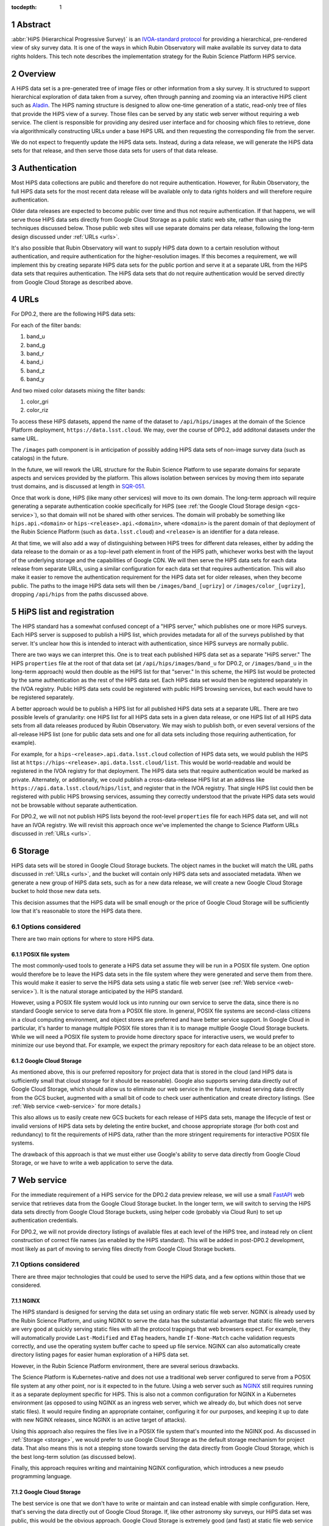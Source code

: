 :tocdepth: 1

.. sectnum::

Abstract
========

:abbr:`HiPS (Hierarchical Progressive Survey)` is an `IVOA-standard protocol <https://ivoa.net/documents/HiPS/20170519/REC-HIPS-1.0-20170519.pdf>`__ for providing a hierarchical, pre-rendered view of sky survey data.
It is one of the ways in which Rubin Observatory will make available its survey data to data rights holders.
This tech note describes the implementation strategy for the Rubin Science Platform HiPS service.

Overview
========

A HiPS data set is a pre-generated tree of image files or other information from a sky survey.
It is structured to support hierarchical exploration of data taken from a survey, often through panning and zooming via an interactive HiPS client such as `Aladin`_.
The HiPS naming structure is designed to allow one-time generation of a static, read-only tree of files that provide the HiPS view of a survey.
Those files can be served by any static web server without requiring a web service.
The client is responsible for providing any desired user interface and for choosing which files to retrieve, done via algorithmically constructing URLs under a base HiPS URL and then requesting the corresponding file from the server.

.. _Aladin: https://aladin.cds.unistra.fr/aladin.gml

We do not expect to frequently update the HiPS data sets.
Instead, during a data release, we will generate the HiPS data sets for that release, and then serve those data sets for users of that data release.

Authentication
==============

Most HiPS data collections are public and therefore do not require authentication.
However, for Rubin Observatory, the full HiPS data sets for the most recent data release will be available only to data rights holders and will therefore require authentication.

Older data releases are expected to become public over time and thus not require authentication.
If that happens, we will serve those HiPS data sets directly from Google Cloud Storage as a public static web site, rather than using the techniques discussed below.
Those public web sites will use separate domains per data release, following the long-term design discussed under :ref:`URLs <urls>`.

It's also possible that Rubin Observatory will want to supply HiPS data down to a certain resolution without authentication, and require authentication for the higher-resolution images.
If this becomes a requirement, we will implement this by creating separate HiPS data sets for the public portion and serve it at a separate URL from the HiPS data sets that requires authentication.
The HiPS data sets that do not require authentication would be served directly from Google Cloud Storage as described above.

.. _urls:

URLs
====

For DP0.2, there are the following HiPS data sets:

For each of the filter bands:

#. band_u
#. band_g
#. band_r
#. band_i
#. band_z
#. band_y

And two mixed color datasets mixing the filter bands:

#. color_gri
#. color_riz

To access these HiPS datasets, append the name of the dataset to ``/api/hips/images`` at the domain of the Science Platform deployment, ``https://data.lsst.cloud``.  We may, over the course of DP0.2, add additonal datasets under the same URL.

The ``/images`` path component is in anticipation of possibly adding HiPS data sets of non-image survey data (such as catalogs) in the future.

In the future, we will rework the URL structure for the Rubin Science Platform to use separate domains for separate aspects and services provided by the platform.
This allows isolation between services by moving them into separate trust domains, and is discussed at length in `SQR-051`_.

.. _SQR-051: https://sqr-051.lsst.io/

Once that work is done, HiPS (like many other services) will move to its own domain.
The long-term approach will require generating a separate authentication cookie specifically for HiPS (see :ref:`the Google Cloud Storage design <gcs-service>`), so that domain will not be shared with other services.
The domain will probably be something like ``hips.api.<domain>`` or ``hips-<release>.api.<domain>``, where ``<domain>`` is the parent domain of that deployment of the Rubin Science Platform (such as ``data.lsst.cloud``) and ``<release>`` is an identifier for a data release.

At that time, we will also add a way of distinguishing between HiPS trees for different data releases, either by adding the data release to the domain or as a top-level path element in front of the HiPS path, whichever works best with the layout of the underlying storage and the capabilities of Google CDN.
We will then serve the HiPS data sets for each data release from separate URLs, using a similar configuration for each data set that requires authentication.
This will also make it easier to remove the authentication requirement for the HiPS data set for older releases, when they become public.
The paths to the image HiPS data sets will then be ``/images/band_[ugrizy]`` or ``/images/color_[ugrizy]``, dropping ``/api/hips`` from the paths discussed above.

HiPS list and registration
==========================

The HIPS standard has a somewhat confused concept of a "HIPS server," which publishes one or more HiPS surveys.
Each HiPS server is supposed to publish a HiPS list, which provides metadata for all of the surveys published by that server.
It's unclear how this is intended to interact with authentication, since HiPS surveys are normally public.

There are two ways we can interpret this.
One is to treat each published HiPS data set as a separate "HiPS server."
The HiPS ``properties`` file at the root of that data set (at ``/api/hips/images/band_u`` for DP0.2, or ``/images/band_u`` in the long-term approach) would then double as the HiPS list for that "server."
In this scheme, the HiPS list would be protected by the same authentication as the rest of the HiPS data set.
Each HiPS data set would then be registered separately in the IVOA registry.
Public HiPS data sets could be registered with public HiPS browsing services, but each would have to be registered separately.

A better approach would be to publish a HiPS list for all published HiPS data sets at a separate URL.
There are two possible levels of granularity: one HiPS list for all HiPS data sets in a given data release, or one HiPS list of all HiPS data sets from all data releases produced by Rubin Observatory.
We may wish to publish both, or even several versions of the all-release HiPS list (one for public data sets and one for all data sets including those requiring authentication, for example).

For example, for a ``hips-<release>.api.data.lsst.cloud`` collection of HiPS data sets, we would publish the HiPS list at ``https://hips-<release>.api.data.lsst.cloud/list``.
This would be world-readable and would be registered in the IVOA registry for that deployment.
The HiPS data sets that require authentication would be marked as private.
Alternately, or additionally, we could publish a cross-data-release HiPS list at an address like ``https://api.data.lsst.cloud/hips/list``, and register that in the IVOA registry.
That single HiPS list could then be registered with public HiPS browsing services, assuming they correctly understood that the private HiPS data sets would not be browsable without separate authentication.

For DP0.2, we will not not publish HiPS lists beyond the root-level ``properties`` file for each HiPS data set, and will not have an IVOA registry.
We will revisit this approach once we've implemented the change to Science Platform URLs discussed in :ref:`URLs <urls>`.

.. _storage:

Storage
=======

HiPS data sets will be stored in Google Cloud Storage buckets.
The object names in the bucket will match the URL paths discussed in :ref:`URLs <urls>`, and the bucket will contain only HiPS data sets and associated metadata.
When we generate a new group of HiPS data sets, such as for a new data release, we will create a new Google Cloud Storage bucket to hold those new data sets.

This decision assumes that the HiPS data will be small enough or the price of Google Cloud Storage will be sufficiently low that it's reasonable to store the HiPS data there.

Options considered
------------------

There are two main options for where to store HiPS data.

POSIX file system
^^^^^^^^^^^^^^^^^

The most commonly-used tools to generate a HiPS data set assume they will be run in a POSIX file system.
One option would therefore be to leave the HiPS data sets in the file system where they were generated and serve them from there.
This would make it easier to serve the HiPS data sets using a static file web server (see :ref:`Web service <web-service>`).
It is the natural storage anticipated by the HiPS standard.

However, using a POSIX file system would lock us into running our own service to serve the data, since there is no standard Google service to serve data from a POSIX file store.
In general, POSIX file systems are second-class citizens in a cloud computing environment, and object stores are preferred and have better service support.
In Google Cloud in particular, it's harder to manage multiple POSIX file stores than it is to manage multiple Google Cloud Storage buckets.
While we will need a POSIX file system to provide home directory space for interactive users, we would prefer to minimize our use beyond that.
For example, we expect the primary repository for each data release to be an object store.

Google Cloud Storage
^^^^^^^^^^^^^^^^^^^^

As mentioned above, this is our preferred repository for project data that is stored in the cloud (and HiPS data is sufficiently small that cloud storage for it should be reasonable).
Google also supports serving data directly out of Google Cloud Storage, which should allow us to eliminate our web service in the future, instead serving data directly from the GCS bucket, augmented with a small bit of code to check user authentication and create directory listings.  (See :ref:`Web service <web-service>` for more details.)

This also allows us to easily create new GCS buckets for each release of HiPS data sets, manage the lifecycle of test or invalid versions of HiPS data sets by deleting the entire bucket, and choose appropriate storage (for both cost and redundancy) to fit the requirements of HiPS data, rather than the more stringent requirements for interactive POSIX file systems.

The drawback of this approach is that we must either use Google's ability to serve data directly from Google Cloud Storage, or we have to write a web application to serve the data.

.. _web-service:

Web service
===========

For the immediate requirement of a HiPS service for the DP0.2 data preview release, we will use a small `FastAPI <https://fastapi.tiangolo.com/>`__ web service that retrieves data from the Google Cloud Storage bucket.
In the longer term, we will switch to serving the HiPS data sets directly from Google Cloud Storage buckets, using helper code (probably via Cloud Run) to set up authentication credentials.

For DP0.2, we will not provide directory listings of available files at each level of the HiPS tree, and instead rely on client construction of correct file names (as enabled by the HiPS standard).
This will be added in post-DP0.2 development, most likely as part of moving to serving files directly from Google Cloud Storage buckets.

Options considered
------------------

There are three major technologies that could be used to serve the HiPS data, and a few options within those that we considered.

NGINX
^^^^^

The HiPS standard is designed for serving the data set using an ordinary static file web server.
NGINX is already used by the Rubin Science Platform, and using NGINX to serve the data has the substantial advantage that static file web servers are very good at quickly serving static files with all the protocol trappings that web browsers expect.
For example, they will automatically provide ``Last-Modified`` and ``ETag`` headers, handle ``If-None-Match`` cache validation requests correctly, and use the operating system buffer cache to speed up file service.
NGINX can also automatically create directory listing pages for easier human exploration of a HiPS data set.

However, in the Rubin Science Platform environment, there are several serious drawbacks.

The Science Platform is Kubernetes-native and does not use a traditional web server configured to serve from a POSIX file system at any other point, nor is it expected to in the future.
Using a web server such as `NGINX <https://www.nginx.com/>`__ still requires running it as a separate deployment specific for HiPS.
This is also not a common configuration for NGINX in a Kubernetes environment (as opposed to using NGINX as an ingress web server, which we already do, but which does not serve static files).
It would require finding an appropriate container, configuring it for our purposes, and keeping it up to date with new NGINX releases, since NGINX is an active target of attacks).

Using this approach also requires the files live in a POSIX file system that's mounted into the NGINX pod.
As discussed in :ref:`Storage <storage>`, we would prefer to use Google Cloud Storage as the default storage mechanism for project data.
That also means this is not a stepping stone towards serving the data directly from Google Cloud Storage, which is the best long-term solution (as discussed below).

Finally, this approach requires writing and maintaining NGINX configuration, which introduces a new pseudo programming language.

.. _gcs-service:

Google Cloud Storage
^^^^^^^^^^^^^^^^^^^^

The best service is one that we don't have to write or maintain and can instead enable with simple configuration.
Here, that's serving the data directly out of Google Cloud Storage.
If, like other astronomy sky surveys, our HiPS data set was public, this would be the obvious approach.
Google Cloud Storage is extremely good (and fast) at static file web service from a GCS bucket and supports all the caching and protocol details we could desire.

Directory listings are not a native feature of Google Cloud Storage, but can be provided easily for browsers supporting JavaScript by using `gcs-bucket-listing`_.
(We will have to test the performance of this approach with our HiPS GCS bucket to ensure that it scales to the huge number of files that will be part of a collection of HiPS data sets.)

.. _gcs-bucket-listing: https://github.com/ishvad/gcs-bucket-listing

Unfortunately, our HiPS data set requires authentication, which means that Google Cloud Storage is not suitable out of the box.

Our authentication is done with bearer tokens specific to each Rubin Science Platform deployment (see `DMTN-193`_).
This is normally handled by the ingress for that Science Platform deployment, which sits in front of all Science Platform services and can uniformly apply the security and access policy.
Serving data directly from Google Cloud Storage would be done from the Kubernetes cluster and thus would not go through the ingress, and would therefore have to us a separate mechanism to set appropriate authentication credentials after login and to check those authentication credentials.

.. _DMTN-193: https://dmtn-193.lsst.io/

Google does provide a mechanism to support this by `combining Cloud Load Balancing, Cloud CDN, and Cloud Run <https://cloud.google.com/community/tutorials/securing-gcs-static-website>`__.
Here is what that architecture would look like in diagram form.

.. figure:: /_static/gcs.png
   :name: Google Cloud Storage architecture

   Google Cloud Storage architecture

If the user were not authenticated, the load balancer would route the user to a URL backed by the login helper Cloud Run function.
It in turn would redirect the user to Gafaelfawr in the appropriate cluster for authentication.
On return from that redirect, it would set a signed cookie for the CDN.
The load balancer would recognize that cookie and pass subsequent requests through to the CDN, which would verify the cookie and then serve files directly from Google Cloud Storage.

We've not used this approach for the Science Platform before, and this login approach would benefit considerably from the multi-domain authentication approach proposed in `SQR-051`_ but not yet implemented.
It's therefore not the most expedient choice to get a HiPS service up and running for DP0.2 and public testing.

This appears to be the best long-term approach, with the best security model and the smallest amount of ongoing code or service maintenance, but will require more work to implement.

Web service
^^^^^^^^^^^

Writing a small web service to serve data from Google Cloud Storage is the simplest approach, since we have a well-tested development path for small web services and such a service can use the authentication and access control facilities provided by the Kubernetes ingress.
This is the approach that we decided to take for the short-term DP0.2 requirement.

There are a few drawbacks to this approach.
The first is performance: rather than serving the data through the highly-optimized and highly-efficient Google frontend, or even the less-optimized but still efficient NGINX static file service, every request will have to go through a Python layer.
However, the additional delay will likely not be significant for early testing.

The second drawback is the complexity that has to be implemented manually in Python.
Static file web servers do a lot of protocol work that has to be reproduced manually: providing metadata for caching, responding to cache validation requests, mapping files to proper MIME media types, sanitizing path names to protect against security exploits, generating directory listings, and scaling.
This required several days of implementation work, without implementing directory listings, and potentially will require more debugging and maintenance going forward.
This is part of the reason for preferring use of Google Cloud Storage directly in the longer term.

As discussed in :ref:`Storage <storage>`, the data could be served from either a Google Cloud Storage bucket or a POSIX file system.
The POSIX file system approach would be simpler since it would permit use of standard static file server modules in Python web frameworks.
However, for the reasons stated there, we chose Google Cloud Storage as the storage backend.

Given that, there are two ways to serve the files:

#. Stream the file from Google Cloud Storage through the web service to the client.
   This adds more latency, load, and network traffic because the file in essence has to cross the network twice: once from GCS to the Kubernetes cluster and then again to the client.
   It also requires Python code sit in the middle of the network transaction and pass the bytes down to the client.

#. Redirect the client to a signed URL that allows them to download the file from Google Cloud Storage directly.
   This is more efficient, since generating the signed URL doesn't require a Google API call and Google Cloud Storage itself then serves the file.
   However, it inserts a redirect into the protocol flow, which may confuse some HiPS clients, and it means that the URL a user would see in a web browser is a long, opaque blob with the Google signature attached.

Either approach would work, but since the goal of the initial implementation was expediency for testing, the second option raised more unknown factors, and we expect to replace it with an approach using Google Cloud Storage directly, we chose the first option as the simplest approach.

We implemented this approach via a small, generic static file web server backed by Google Cloud Storage called `crawlspace`_.

.. _crawlspace: https://github.com/lsst-sqre/crawlspace/

Here is what this architecture looks like in diagram form.

.. figure:: /_static/web-service.png
   :name: Web service architecture

   Web service architecture

crawlspace tells clients (via the ``Cache-Control`` header) that all files can be cached for up to an hour.
This is relatively short for testing purposes.
We will likely increase that for the eventual DP0.2 service, since we expect HiPS files to be static once generated.

crawlspace attempts to support browser caching by passing through the ``Last-Modified`` and ``ETag`` headers from the underlying Google Cloud Storage blob metadata, and implementing support for ``If-None-Match`` to validate the cache after the object lifetime has expired.

Top-level web page
==================

It's conventional to provide an HTML page at the top level of a HiPS data set that summarizes, in a human-friendly way, information about that HiPS data set.
For HiPS image data sets, often that HTML page also embeds a JavaScript HiPS image browser such as `Aladin Lite`_.

.. _Aladin Lite: https://aladin.cds.unistra.fr/AladinLite/doc/

For the initial DP0.2 release, we will not generate a top-level ``index.html`` page.
The expected initial use of HiPS is as context images for catalog and FITS image queries in the Science Platform Portal, rather than direct use via a HiPS browser.

We expect to revisit this in future development, possibly by linking to or embedding the Science Platform Portal configured to browse the HiPS data set.

References
==========

`crawlspace`_
    The crawlspace static file web service backed by Google Cloud Storage.

`DMTN-193`_
    General overview and discussion of web security concerns for the Rubin Science Platform.

`IVOA HIPS 1.0`_
    The current standard for the HiPS protocol, dated May 19th, 2017.

`Securing static GCS web site`_
    Google tutorial on how to secure a static web site using Cloud Run to manage the login flow.

`SQR-051`_
    Proposed design for improving web security of the Rubin Science Platform.
    Relevant to this document, it advocates for using separate domains for separate aspects or services of the Science Platform for better trust isolation.

.. _IVOA HIPS 1.0: https://ivoa.net/documents/HiPS/20170519/REC-HIPS-1.0-20170519.pdf
.. _Securing static GCS web site: https://cloud.google.com/community/tutorials/securing-gcs-static-website
